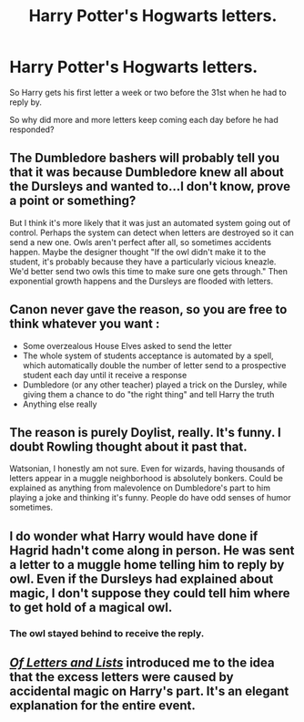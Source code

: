 #+TITLE: Harry Potter's Hogwarts letters.

* Harry Potter's Hogwarts letters.
:PROPERTIES:
:Author: PotatoFarm6
:Score: 6
:DateUnix: 1601398283.0
:DateShort: 2020-Sep-29
:FlairText: Discussion
:END:
So Harry gets his first letter a week or two before the 31st when he had to reply by.

So why did more and more letters keep coming each day before he had responded?


** The Dumbledore bashers will probably tell you that it was because Dumbledore knew all about the Dursleys and wanted to...I don't know, prove a point or something?

But I think it's more likely that it was just an automated system going out of control. Perhaps the system can detect when letters are destroyed so it can send a new one. Owls aren't perfect after all, so sometimes accidents happen. Maybe the designer thought "If the owl didn't make it to the student, it's probably because they have a particularly vicious kneazle. We'd better send two owls this time to make sure one gets through." Then exponential growth happens and the Dursleys are flooded with letters.
:PROPERTIES:
:Author: TheLetterJ0
:Score: 13
:DateUnix: 1601402587.0
:DateShort: 2020-Sep-29
:END:


** Canon never gave the reason, so you are free to think whatever you want :

- Some overzealous House Elves asked to send the letter
- The whole system of students acceptance is automated by a spell, which automatically double the number of letter send to a prospective student each day until it receive a response
- Dumbledore (or any other teacher) played a trick on the Dursley, while giving them a chance to do "the right thing" and tell Harry the truth
- Anything else really
:PROPERTIES:
:Author: PlusMortgage
:Score: 11
:DateUnix: 1601401894.0
:DateShort: 2020-Sep-29
:END:


** The reason is purely Doylist, really. It's funny. I doubt Rowling thought about it past that.

Watsonian, I honestly am not sure. Even for wizards, having thousands of letters appear in a muggle neighborhood is absolutely bonkers. Could be explained as anything from malevolence on Dumbledore's part to him playing a joke and thinking it's funny. People do have odd senses of humor sometimes.
:PROPERTIES:
:Author: Cyfric_G
:Score: 6
:DateUnix: 1601414164.0
:DateShort: 2020-Sep-30
:END:


** I do wonder what Harry would have done if Hagrid hadn't come along in person. He was sent a letter to a muggle home telling him to reply by owl. Even if the Dursleys had explained about magic, I don't suppose they could tell him where to get hold of a magical owl.
:PROPERTIES:
:Author: snuffly22
:Score: 2
:DateUnix: 1601405081.0
:DateShort: 2020-Sep-29
:END:

*** The owl stayed behind to receive the reply.
:PROPERTIES:
:Author: Zarion222
:Score: 2
:DateUnix: 1601441535.0
:DateShort: 2020-Sep-30
:END:


** [[https://www.fanfiction.net/s/9238280/][/Of Letters and Lists/]] introduced me to the idea that the excess letters were caused by accidental magic on Harry's part. It's an elegant explanation for the entire event.
:PROPERTIES:
:Author: 295Kelvin
:Score: 2
:DateUnix: 1601428283.0
:DateShort: 2020-Sep-30
:END:
